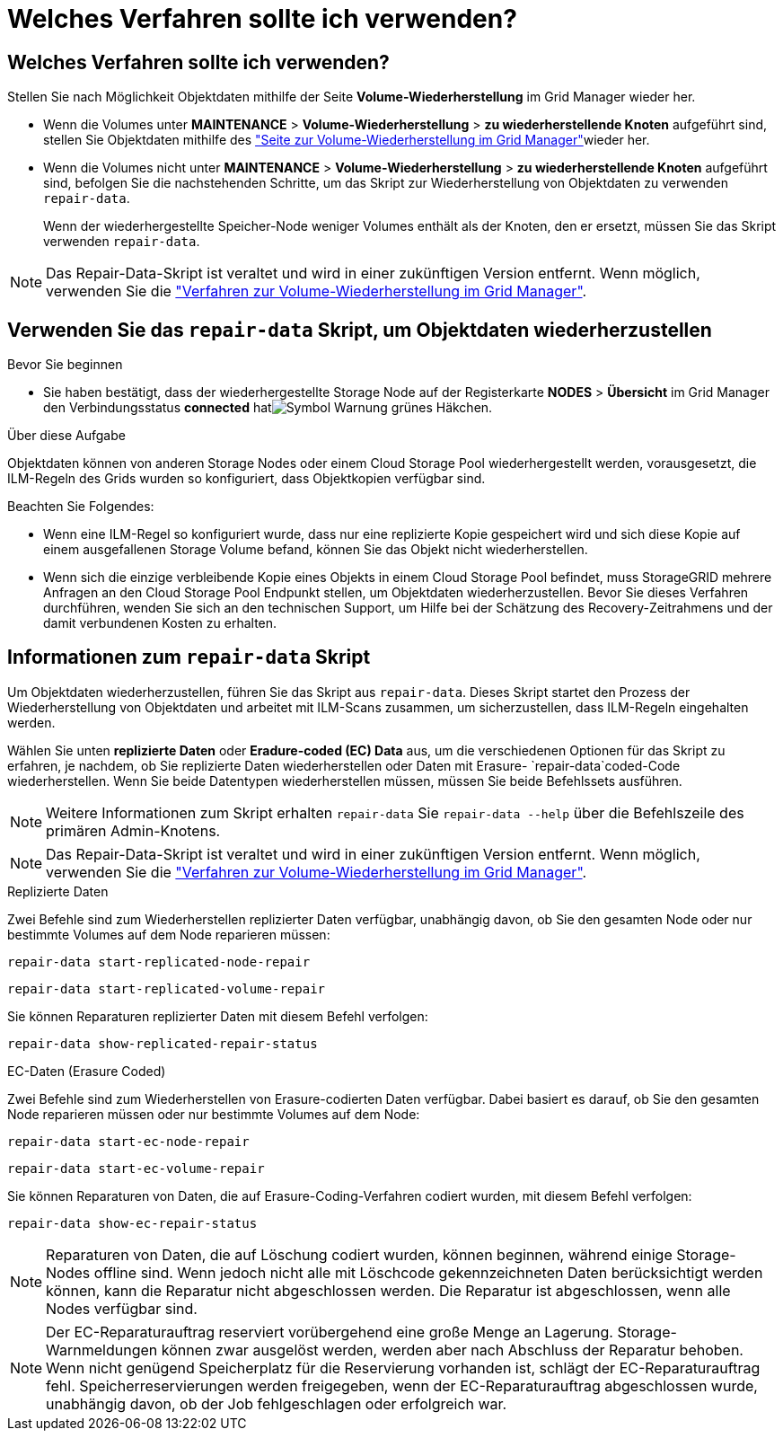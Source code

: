 = Welches Verfahren sollte ich verwenden?
:allow-uri-read: 




== Welches Verfahren sollte ich verwenden?

Stellen Sie nach Möglichkeit Objektdaten mithilfe der Seite *Volume-Wiederherstellung* im Grid Manager wieder her.

* Wenn die Volumes unter *MAINTENANCE* > *Volume-Wiederherstellung* > *zu wiederherstellende Knoten* aufgeführt sind, stellen Sie Objektdaten mithilfe des link:../maintain/restoring-volume.html["Seite zur Volume-Wiederherstellung im Grid Manager"]wieder her.
* Wenn die Volumes nicht unter *MAINTENANCE* > *Volume-Wiederherstellung* > *zu wiederherstellende Knoten* aufgeführt sind, befolgen Sie die nachstehenden Schritte, um das Skript zur Wiederherstellung von Objektdaten zu verwenden `repair-data`.
+
Wenn der wiederhergestellte Speicher-Node weniger Volumes enthält als der Knoten, den er ersetzt, müssen Sie das Skript verwenden `repair-data`.




NOTE: Das Repair-Data-Skript ist veraltet und wird in einer zukünftigen Version entfernt. Wenn möglich, verwenden Sie die link:../maintain/restoring-volume.html["Verfahren zur Volume-Wiederherstellung im Grid Manager"].



== Verwenden Sie das `repair-data` Skript, um Objektdaten wiederherzustellen

.Bevor Sie beginnen
* Sie haben bestätigt, dass der wiederhergestellte Storage Node auf der Registerkarte *NODES* > *Übersicht* im Grid Manager den Verbindungsstatus *connected* hatimage:../media/icon_alert_green_checkmark.png["Symbol Warnung grünes Häkchen"].


.Über diese Aufgabe
Objektdaten können von anderen Storage Nodes oder einem Cloud Storage Pool wiederhergestellt werden, vorausgesetzt, die ILM-Regeln des Grids wurden so konfiguriert, dass Objektkopien verfügbar sind.

Beachten Sie Folgendes:

* Wenn eine ILM-Regel so konfiguriert wurde, dass nur eine replizierte Kopie gespeichert wird und sich diese Kopie auf einem ausgefallenen Storage Volume befand, können Sie das Objekt nicht wiederherstellen.
* Wenn sich die einzige verbleibende Kopie eines Objekts in einem Cloud Storage Pool befindet, muss StorageGRID mehrere Anfragen an den Cloud Storage Pool Endpunkt stellen, um Objektdaten wiederherzustellen. Bevor Sie dieses Verfahren durchführen, wenden Sie sich an den technischen Support, um Hilfe bei der Schätzung des Recovery-Zeitrahmens und der damit verbundenen Kosten zu erhalten.




== Informationen zum `repair-data` Skript

Um Objektdaten wiederherzustellen, führen Sie das Skript aus `repair-data`. Dieses Skript startet den Prozess der Wiederherstellung von Objektdaten und arbeitet mit ILM-Scans zusammen, um sicherzustellen, dass ILM-Regeln eingehalten werden.

Wählen Sie unten *replizierte Daten* oder *Eradure-coded (EC) Data* aus, um die verschiedenen Optionen für das Skript zu erfahren, je nachdem, ob Sie replizierte Daten wiederherstellen oder Daten mit Erasure- `repair-data`coded-Code wiederherstellen. Wenn Sie beide Datentypen wiederherstellen müssen, müssen Sie beide Befehlssets ausführen.


NOTE: Weitere Informationen zum Skript erhalten `repair-data` Sie `repair-data --help` über die Befehlszeile des primären Admin-Knotens.


NOTE: Das Repair-Data-Skript ist veraltet und wird in einer zukünftigen Version entfernt. Wenn möglich, verwenden Sie die link:../maintain/restoring-volume.html["Verfahren zur Volume-Wiederherstellung im Grid Manager"].

[role="tabbed-block"]
====
.Replizierte Daten
--
Zwei Befehle sind zum Wiederherstellen replizierter Daten verfügbar, unabhängig davon, ob Sie den gesamten Node oder nur bestimmte Volumes auf dem Node reparieren müssen:

`repair-data start-replicated-node-repair`

`repair-data start-replicated-volume-repair`

Sie können Reparaturen replizierter Daten mit diesem Befehl verfolgen:

`repair-data show-replicated-repair-status`

--
.EC-Daten (Erasure Coded)
--
Zwei Befehle sind zum Wiederherstellen von Erasure-codierten Daten verfügbar. Dabei basiert es darauf, ob Sie den gesamten Node reparieren müssen oder nur bestimmte Volumes auf dem Node:

`repair-data start-ec-node-repair`

`repair-data start-ec-volume-repair`

Sie können Reparaturen von Daten, die auf Erasure-Coding-Verfahren codiert wurden, mit diesem Befehl verfolgen:

`repair-data show-ec-repair-status`


NOTE: Reparaturen von Daten, die auf Löschung codiert wurden, können beginnen, während einige Storage-Nodes offline sind. Wenn jedoch nicht alle mit Löschcode gekennzeichneten Daten berücksichtigt werden können, kann die Reparatur nicht abgeschlossen werden. Die Reparatur ist abgeschlossen, wenn alle Nodes verfügbar sind.


NOTE: Der EC-Reparaturauftrag reserviert vorübergehend eine große Menge an Lagerung. Storage-Warnmeldungen können zwar ausgelöst werden, werden aber nach Abschluss der Reparatur behoben. Wenn nicht genügend Speicherplatz für die Reservierung vorhanden ist, schlägt der EC-Reparaturauftrag fehl. Speicherreservierungen werden freigegeben, wenn der EC-Reparaturauftrag abgeschlossen wurde, unabhängig davon, ob der Job fehlgeschlagen oder erfolgreich war.

--
====